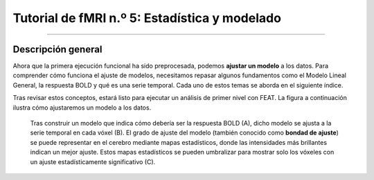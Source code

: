 

.. _fMRI_05_Análisis de primer nivel:

Tutorial de fMRI n.º 5: Estadística y modelado
===============

-----------

Descripción general
********

Ahora que la primera ejecución funcional ha sido preprocesada, podemos **ajustar un modelo** a los datos. Para comprender cómo funciona el ajuste de modelos, necesitamos repasar algunos fundamentos como el Modelo Lineal General, la respuesta BOLD y qué es una serie temporal. Cada uno de estos temas se aborda en el siguiente índice.

Tras revisar estos conceptos, estará listo para ejecutar un análisis de primer nivel con FEAT. La figura a continuación ilustra cómo ajustaremos un modelo a los datos.

.. figure:: 1stLevelAnalysis_Pipeline.png

   Tras construir un modelo que indica cómo debería ser la respuesta BOLD (A), dicho modelo se ajusta a la serie temporal en cada vóxel (B). El grado de ajuste del modelo (también conocido como **bondad de ajuste**) se puede representar en el cerebro mediante mapas estadísticos, donde las intensidades más brillantes indican un mejor ajuste. Estos mapas estadísticos se pueden umbralizar para mostrar solo los vóxeles con un ajuste estadísticamente significativo (C).

.. árbol de toc::
   :profundidad máxima: 1
   :caption: Análisis de primer nivel

   Estadísticas/01_Estadísticas_Series_Tiempo
   Estadísticas/02_Estadísticas_Historial_HRF
   Estadísticas/03_Estadísticas_HRF_Resumen
   Estadísticas/04_Estadísticas_General_Modelo_Lineal
   Estadísticas/05_Creación_de_Archivos_de_Cronometraje
   Estadísticas/06_Estadísticas_Ejecución_Análisis_de_1er_Nivel
   Estadísticas/07_Estadísticas_1er_Nivel_Punto_de_Control


.. nota::

   Comprender el ajuste de modelos y el análisis de primer nivel puede ser un desafío. No se desanime si no comprende todo la primera vez que lea los capítulos; persevere y los conceptos se aclararán con el tiempo y la práctica.

